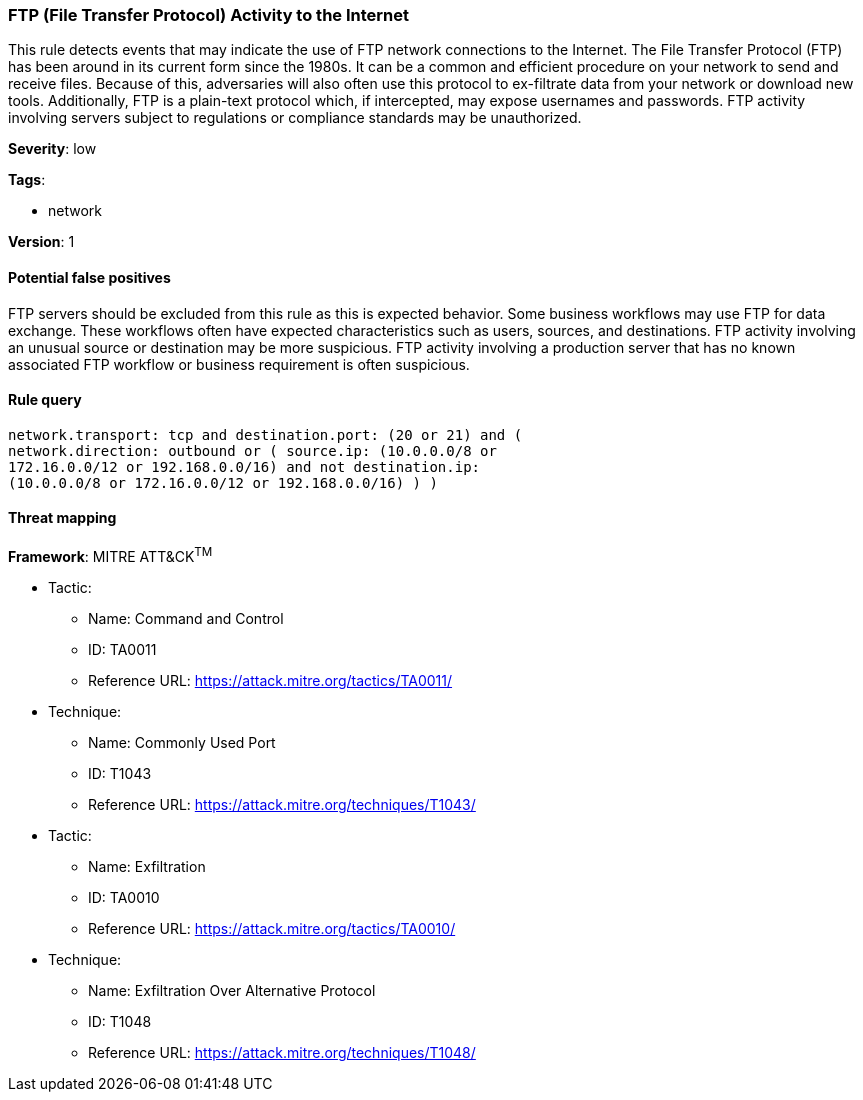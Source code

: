 [[ftp-file-transfer-protocol-activity-to-the-internet]]
=== FTP (File Transfer Protocol) Activity to the Internet

This rule detects events that may indicate the use of FTP network connections
to the Internet. The File Transfer Protocol (FTP) has been around in its current
form since the 1980s. It can be a common and efficient procedure on your
network to send and receive files. Because of this, adversaries will also often 
use this protocol to ex-filtrate data from your network or download new tools. 
Additionally, FTP is a plain-text protocol which, if intercepted, may expose 
usernames and passwords. FTP activity involving servers subject to regulations 
or compliance standards may be unauthorized.

*Severity*: low

*Tags*:

* network

*Version*: 1

==== Potential false positives

FTP servers should be excluded from this rule as this is expected behavior. 
Some business workflows may use FTP for data exchange. These workflows
often have expected characteristics such as users, sources, and destinations. 
FTP activity involving an unusual source or destination may be more suspicious. 
FTP activity involving a production server that has no known associated FTP 
workflow or business requirement is often suspicious.


==== Rule query


[source,js]
----------------------------------
network.transport: tcp and destination.port: (20 or 21) and (
network.direction: outbound or ( source.ip: (10.0.0.0/8 or
172.16.0.0/12 or 192.168.0.0/16) and not destination.ip:
(10.0.0.0/8 or 172.16.0.0/12 or 192.168.0.0/16) ) )
----------------------------------

==== Threat mapping

*Framework*: MITRE ATT&CK^TM^

* Tactic:
** Name: Command and Control
** ID: TA0011
** Reference URL: https://attack.mitre.org/tactics/TA0011/
* Technique:
** Name: Commonly Used Port
** ID: T1043
** Reference URL: https://attack.mitre.org/techniques/T1043/


* Tactic:
** Name: Exfiltration
** ID: TA0010
** Reference URL: https://attack.mitre.org/tactics/TA0010/
* Technique:
** Name: Exfiltration Over Alternative Protocol
** ID: T1048
** Reference URL: https://attack.mitre.org/techniques/T1048/
